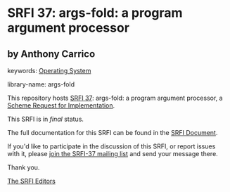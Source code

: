* SRFI 37: args-fold: a program argument processor

** by Anthony Carrico



keywords: [[https://srfi.schemers.org/?keywords=operating-system][Operating System]]

library-name: args-fold

This repository hosts [[https://srfi.schemers.org/srfi-37/][SRFI 37]]: args-fold: a program argument processor, a [[https://srfi.schemers.org/][Scheme Request for Implementation]].

This SRFI is in /final/ status.

The full documentation for this SRFI can be found in the [[https://srfi.schemers.org/srfi-37/srfi-37.html][SRFI Document]].

If you'd like to participate in the discussion of this SRFI, or report issues with it, please [[https://srfi.schemers.org/srfi-37/][join the SRFI-37 mailing list]] and send your message there.

Thank you.


[[mailto:srfi-editors@srfi.schemers.org][The SRFI Editors]]
